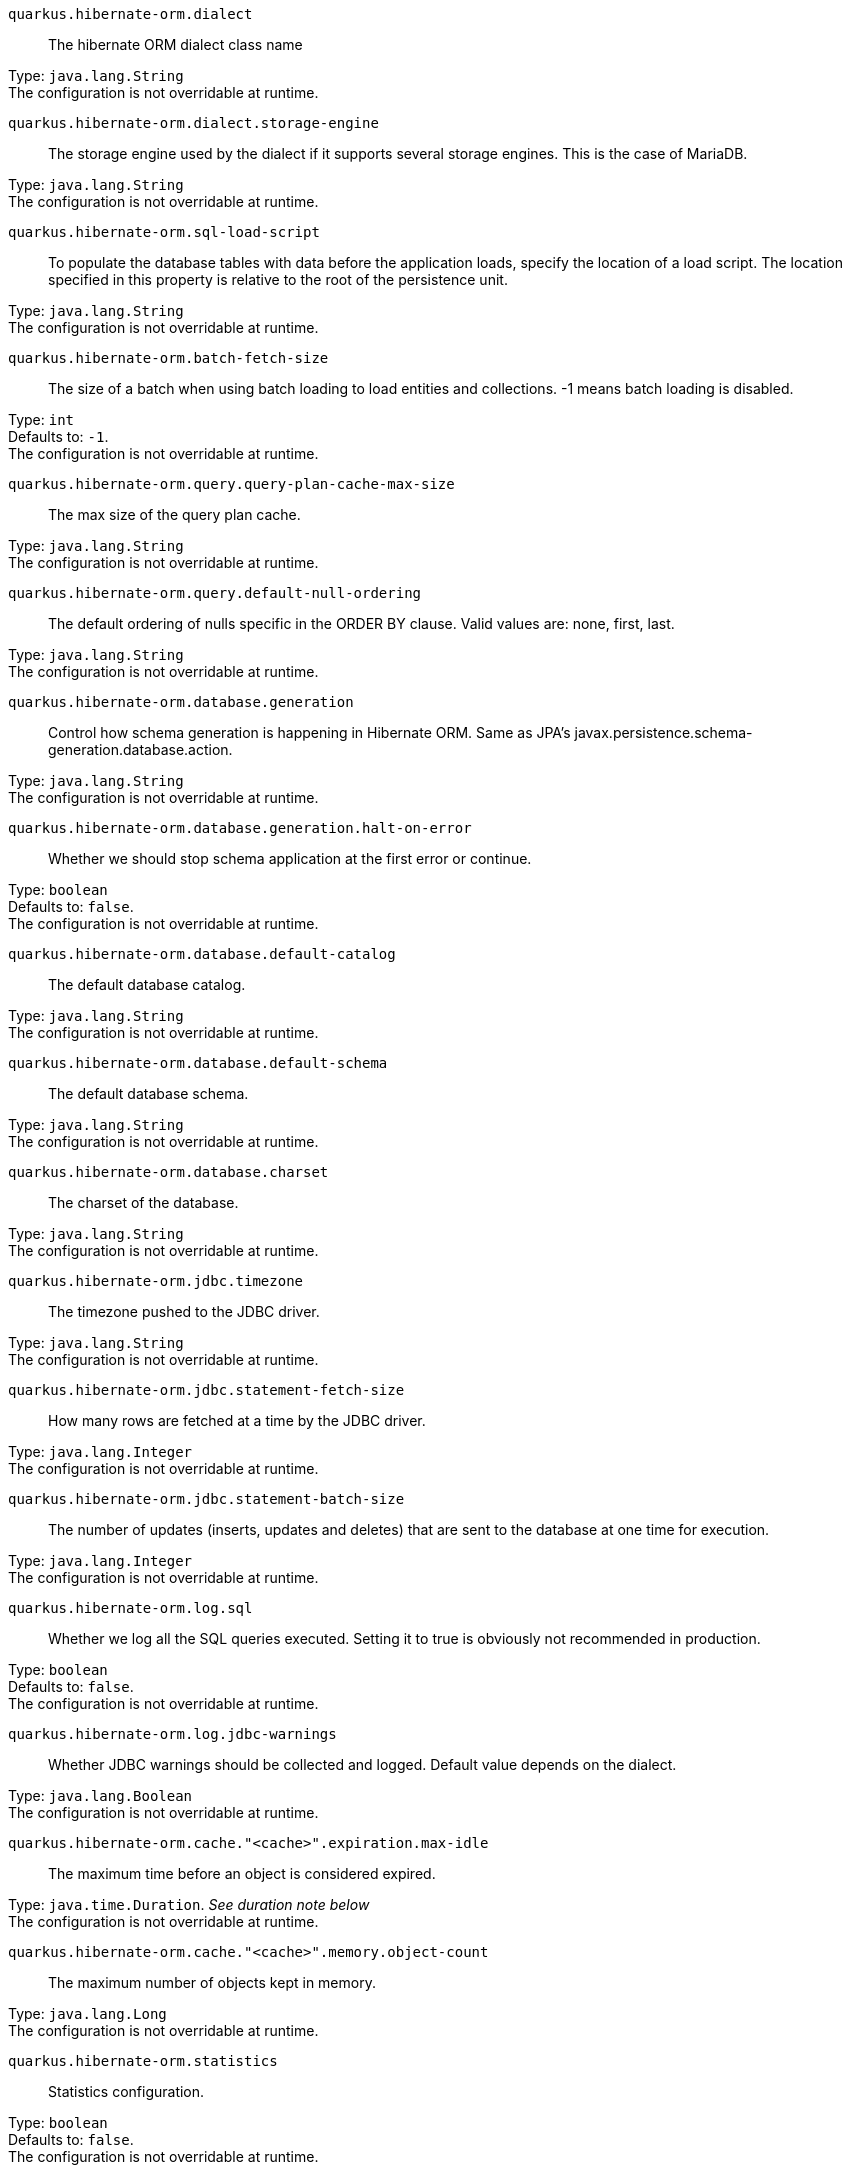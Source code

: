 
`quarkus.hibernate-orm.dialect`:: The hibernate ORM dialect class name

Type: `java.lang.String` +
The configuration is not overridable at runtime. 


`quarkus.hibernate-orm.dialect.storage-engine`:: The storage engine used by the dialect if it supports several storage engines. 
 This is the case of MariaDB.

Type: `java.lang.String` +
The configuration is not overridable at runtime. 


`quarkus.hibernate-orm.sql-load-script`:: To populate the database tables with data before the application loads, specify the location of a load script. The location specified in this property is relative to the root of the persistence unit.

Type: `java.lang.String` +
The configuration is not overridable at runtime. 


`quarkus.hibernate-orm.batch-fetch-size`:: The size of a batch when using batch loading to load entities and collections. 
 -1 means batch loading is disabled.

Type: `int` +
Defaults to: `-1`. +
The configuration is not overridable at runtime. 


`quarkus.hibernate-orm.query.query-plan-cache-max-size`:: The max size of the query plan cache.

Type: `java.lang.String` +
The configuration is not overridable at runtime. 


`quarkus.hibernate-orm.query.default-null-ordering`:: The default ordering of nulls specific in the ORDER BY clause. 
 Valid values are: none, first, last.

Type: `java.lang.String` +
The configuration is not overridable at runtime. 


`quarkus.hibernate-orm.database.generation`:: Control how schema generation is happening in Hibernate ORM. 
 Same as JPA's javax.persistence.schema-generation.database.action.

Type: `java.lang.String` +
The configuration is not overridable at runtime. 


`quarkus.hibernate-orm.database.generation.halt-on-error`:: Whether we should stop schema application at the first error or continue.

Type: `boolean` +
Defaults to: `false`. +
The configuration is not overridable at runtime. 


`quarkus.hibernate-orm.database.default-catalog`:: The default database catalog.

Type: `java.lang.String` +
The configuration is not overridable at runtime. 


`quarkus.hibernate-orm.database.default-schema`:: The default database schema.

Type: `java.lang.String` +
The configuration is not overridable at runtime. 


`quarkus.hibernate-orm.database.charset`:: The charset of the database.

Type: `java.lang.String` +
The configuration is not overridable at runtime. 


`quarkus.hibernate-orm.jdbc.timezone`:: The timezone pushed to the JDBC driver.

Type: `java.lang.String` +
The configuration is not overridable at runtime. 


`quarkus.hibernate-orm.jdbc.statement-fetch-size`:: How many rows are fetched at a time by the JDBC driver.

Type: `java.lang.Integer` +
The configuration is not overridable at runtime. 


`quarkus.hibernate-orm.jdbc.statement-batch-size`:: The number of updates (inserts, updates and deletes) that are sent to the database at one time for execution.

Type: `java.lang.Integer` +
The configuration is not overridable at runtime. 


`quarkus.hibernate-orm.log.sql`:: Whether we log all the SQL queries executed. 
 Setting it to true is obviously not recommended in production.

Type: `boolean` +
Defaults to: `false`. +
The configuration is not overridable at runtime. 


`quarkus.hibernate-orm.log.jdbc-warnings`:: Whether JDBC warnings should be collected and logged. 
 Default value depends on the dialect.

Type: `java.lang.Boolean` +
The configuration is not overridable at runtime. 


`quarkus.hibernate-orm.cache."<cache>".expiration.max-idle`:: The maximum time before an object is considered expired.

Type: `java.time.Duration`. _See duration note below_ +
The configuration is not overridable at runtime. 


`quarkus.hibernate-orm.cache."<cache>".memory.object-count`:: The maximum number of objects kept in memory.

Type: `java.lang.Long` +
The configuration is not overridable at runtime. 


`quarkus.hibernate-orm.statistics`:: Statistics configuration.

Type: `boolean` +
Defaults to: `false`. +
The configuration is not overridable at runtime. 


[NOTE]
====
The format for durations uses the standard `java.time.Duration` format.
You can learn more about it in the link:https://docs.oracle.com/javase/8/docs/api/java/time/Duration.html#parse-java.lang.CharSequence-[Duration#parse() javadoc].

You can also provide duration values starting with a number.
In this case, if the value consists only of a number, the converter treats the value as seconds.
Otherwise, `PT` is implicitly appended to the value to obtain a standard `java.time.Duration` format.
====
